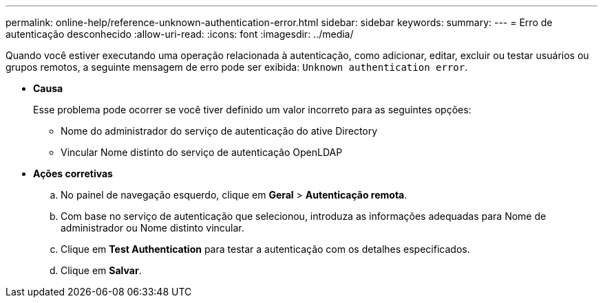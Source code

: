---
permalink: online-help/reference-unknown-authentication-error.html 
sidebar: sidebar 
keywords:  
summary:  
---
= Erro de autenticação desconhecido
:allow-uri-read: 
:icons: font
:imagesdir: ../media/


[role="lead"]
Quando você estiver executando uma operação relacionada à autenticação, como adicionar, editar, excluir ou testar usuários ou grupos remotos, a seguinte mensagem de erro pode ser exibida: `Unknown authentication error`.

* *Causa*
+
Esse problema pode ocorrer se você tiver definido um valor incorreto para as seguintes opções:

+
** Nome do administrador do serviço de autenticação do ative Directory
** Vincular Nome distinto do serviço de autenticação OpenLDAP


* *Ações corretivas*
+
.. No painel de navegação esquerdo, clique em *Geral* > *Autenticação remota*.
.. Com base no serviço de autenticação que selecionou, introduza as informações adequadas para Nome de administrador ou Nome distinto vincular.
.. Clique em *Test Authentication* para testar a autenticação com os detalhes especificados.
.. Clique em *Salvar*.



